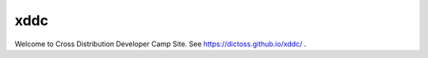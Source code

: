 ================
xddc
================

Welcome to Cross Distribution Developer Camp Site.
See https://dictoss.github.io/xddc/ .
